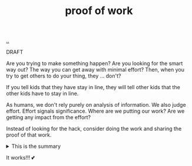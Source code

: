 :PROPERTIES:
:ID: 332543a2-3a55-46d5-b447-57e52dca5642
:END:
#+TITLE: proof of work

[[file:..][..]]

DRAFT

Are you trying to make something happen?
Are you looking for the smart way out?
The way you can get away with minimal effort?
Then, when you try to get others to do your thing, they ... don't?

If you tell kids that they have stay in line, they will tell other kids that the other kids have to stay in line.

As humans, we don't rely purely on analysis of information.
We also judge effort.
Effort signals significance.
Where are we putting our work?
Are we getting any impact from the effort?

Instead of looking for the hack, consider doing the work and sharing the proof of that work.

#+begin_export html
<details>
<summary>This is the summary</summary>
#+end_export
Here comes some org-mode text

- item
- yet /another/

#+begin_src clojure
(inc 99)
#+end_src

#+begin_export html
</details>
#+end_export

It works!!!
💕
